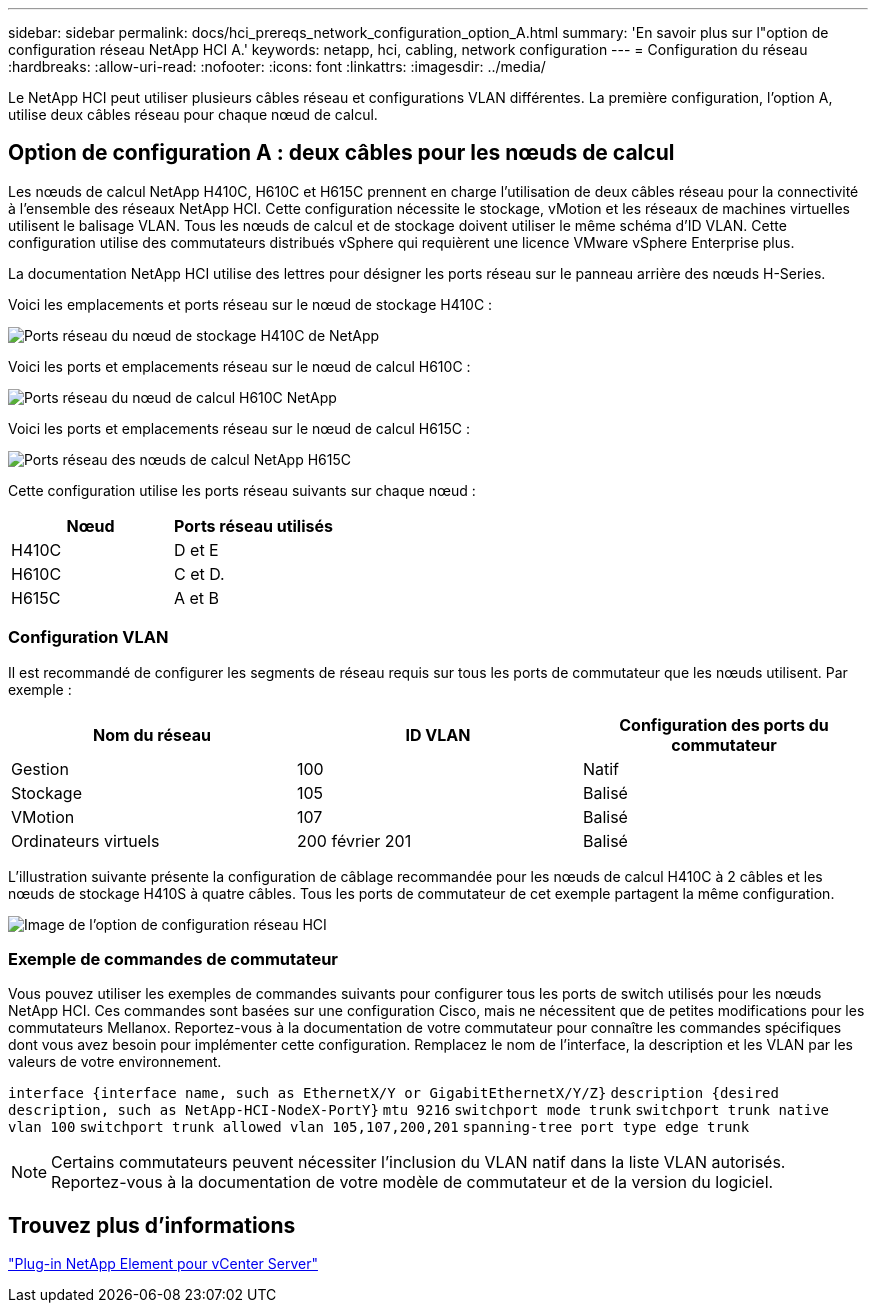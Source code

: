 ---
sidebar: sidebar 
permalink: docs/hci_prereqs_network_configuration_option_A.html 
summary: 'En savoir plus sur l"option de configuration réseau NetApp HCI A.' 
keywords: netapp, hci, cabling, network configuration 
---
= Configuration du réseau
:hardbreaks:
:allow-uri-read: 
:nofooter: 
:icons: font
:linkattrs: 
:imagesdir: ../media/


[role="lead"]
Le NetApp HCI peut utiliser plusieurs câbles réseau et configurations VLAN différentes. La première configuration, l'option A, utilise deux câbles réseau pour chaque nœud de calcul.



== Option de configuration A : deux câbles pour les nœuds de calcul

Les nœuds de calcul NetApp H410C, H610C et H615C prennent en charge l'utilisation de deux câbles réseau pour la connectivité à l'ensemble des réseaux NetApp HCI. Cette configuration nécessite le stockage, vMotion et les réseaux de machines virtuelles utilisent le balisage VLAN. Tous les nœuds de calcul et de stockage doivent utiliser le même schéma d'ID VLAN. Cette configuration utilise des commutateurs distribués vSphere qui requièrent une licence VMware vSphere Enterprise plus.

La documentation NetApp HCI utilise des lettres pour désigner les ports réseau sur le panneau arrière des nœuds H-Series.

Voici les emplacements et ports réseau sur le nœud de stockage H410C :

[#H35700E_H410C]
image::HCI_ISI_compute_6cable.png[Ports réseau du nœud de stockage H410C de NetApp]

Voici les ports et emplacements réseau sur le nœud de calcul H610C :

[#H610C]
image::H610C_node-cabling.png[Ports réseau du nœud de calcul H610C NetApp]

Voici les ports et emplacements réseau sur le nœud de calcul H615C :

[#H615C]
image::H615C_node_cabling.png[Ports réseau des nœuds de calcul NetApp H615C]

Cette configuration utilise les ports réseau suivants sur chaque nœud :

|===
| Nœud | Ports réseau utilisés 


| H410C | D et E 


| H610C | C et D. 


| H615C | A et B 
|===


=== Configuration VLAN

Il est recommandé de configurer les segments de réseau requis sur tous les ports de commutateur que les nœuds utilisent. Par exemple :

|===
| Nom du réseau | ID VLAN | Configuration des ports du commutateur 


| Gestion | 100 | Natif 


| Stockage | 105 | Balisé 


| VMotion | 107 | Balisé 


| Ordinateurs virtuels | 200 février 201 | Balisé 
|===
L'illustration suivante présente la configuration de câblage recommandée pour les nœuds de calcul H410C à 2 câbles et les nœuds de stockage H410S à quatre câbles. Tous les ports de commutateur de cet exemple partagent la même configuration.

image::hci_networking_config_scenario_1.png[Image de l'option de configuration réseau HCI]



=== Exemple de commandes de commutateur

Vous pouvez utiliser les exemples de commandes suivants pour configurer tous les ports de switch utilisés pour les nœuds NetApp HCI. Ces commandes sont basées sur une configuration Cisco, mais ne nécessitent que de petites modifications pour les commutateurs Mellanox. Reportez-vous à la documentation de votre commutateur pour connaître les commandes spécifiques dont vous avez besoin pour implémenter cette configuration. Remplacez le nom de l'interface, la description et les VLAN par les valeurs de votre environnement.

`interface {interface name, such as EthernetX/Y or GigabitEthernetX/Y/Z}`
`description {desired description, such as NetApp-HCI-NodeX-PortY}`
`mtu 9216`
`switchport mode trunk`
`switchport trunk native vlan 100`
`switchport trunk allowed vlan 105,107,200,201`
`spanning-tree port type edge trunk`


NOTE: Certains commutateurs peuvent nécessiter l'inclusion du VLAN natif dans la liste VLAN autorisés. Reportez-vous à la documentation de votre modèle de commutateur et de la version du logiciel.



== Trouvez plus d'informations

https://docs.netapp.com/us-en/vcp/index.html["Plug-in NetApp Element pour vCenter Server"^]
